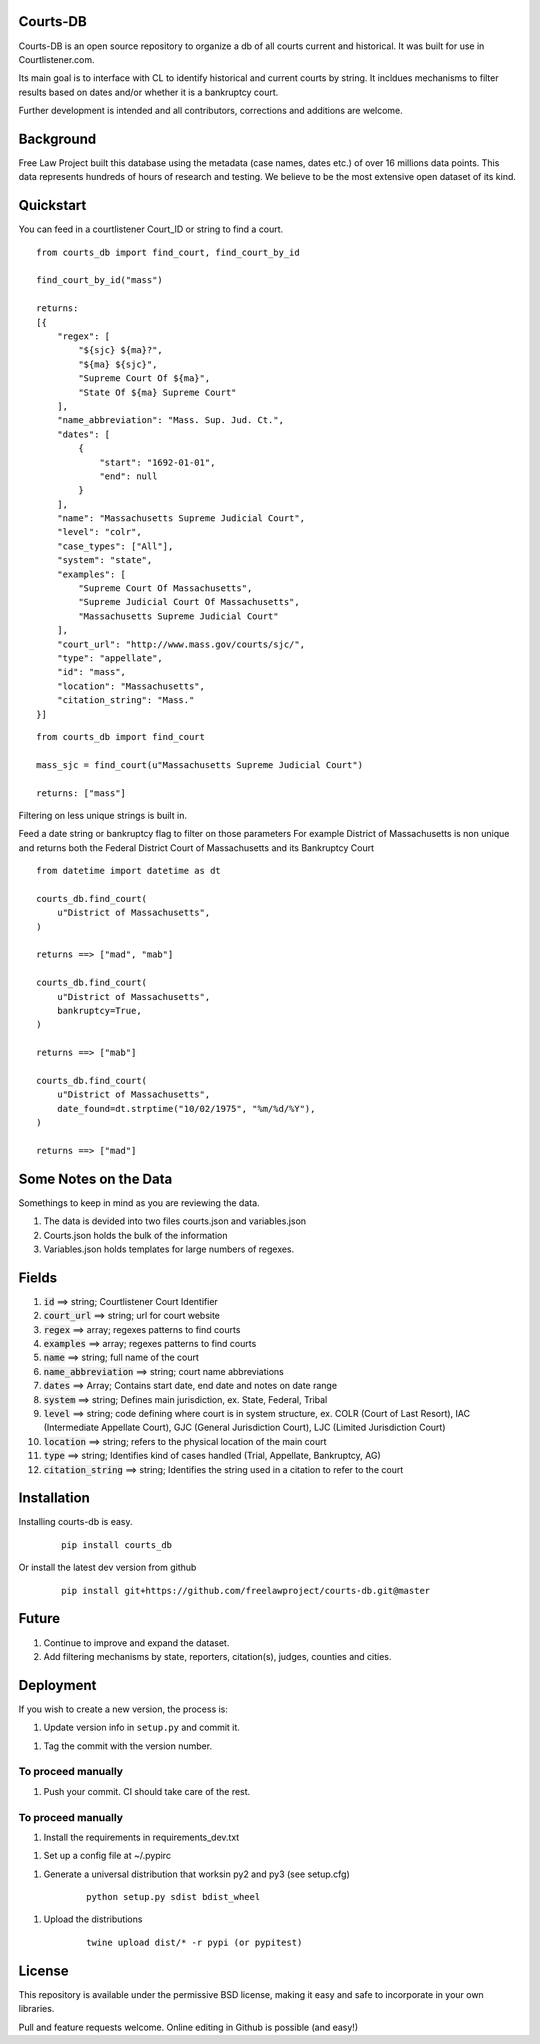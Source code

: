 Courts-DB
=========

Courts-DB is an open source repository to organize a db of all courts current and historical.
It was built for use in Courtlistener.com.

Its main goal is to interface with CL to identify historical and current courts
by string.  It incldues mechanisms to filter results based on dates and/or whether it is a bankruptcy court.

Further development is intended and all contributors, corrections and additions are welcome.

Background
==========

Free Law Project built this database using the metadata (case names, dates etc.)
of over 16 millions data points.  This data represents hundreds of hours of
research and testing.  We believe to be the most extensive open dataset of its kind.

Quickstart
===========

You can feed in a courtlistener Court_ID or string to find a court.

::

        from courts_db import find_court, find_court_by_id

        find_court_by_id("mass")

        returns:
        [{
            "regex": [
                "${sjc} ${ma}?",
                "${ma} ${sjc}",
                "Supreme Court Of ${ma}",
                "State Of ${ma} Supreme Court"
            ],
            "name_abbreviation": "Mass. Sup. Jud. Ct.",
            "dates": [
                {
                    "start": "1692-01-01",
                    "end": null
                }
            ],
            "name": "Massachusetts Supreme Judicial Court",
            "level": "colr",
            "case_types": ["All"],
            "system": "state",
            "examples": [
                "Supreme Court Of Massachusetts",
                "Supreme Judicial Court Of Massachusetts",
                "Massachusetts Supreme Judicial Court"
            ],
            "court_url": "http://www.mass.gov/courts/sjc/",
            "type": "appellate",
            "id": "mass",
            "location": "Massachusetts",
            "citation_string": "Mass."
        }]


::

        from courts_db import find_court

        mass_sjc = find_court(u"Massachusetts Supreme Judicial Court")

        returns: ["mass"]


Filtering on less unique strings is built in.

Feed a date string or bankruptcy flag to filter on those parameters
For example District of Massachusetts is non unique and returns both the Federal District Court of Massachusetts and its Bankruptcy Court
::

        from datetime import datetime as dt

        courts_db.find_court(
            u"District of Massachusetts",
        )

        returns ==> ["mad", "mab"]

        courts_db.find_court(
            u"District of Massachusetts",
            bankruptcy=True,
        )

        returns ==> ["mab"]

        courts_db.find_court(
            u"District of Massachusetts",
            date_found=dt.strptime("10/02/1975", "%m/%d/%Y"),
        )

        returns ==> ["mad"]


Some Notes on the Data
======================
Somethings to keep in mind as you are reviewing the data.

1. The data is devided into two files courts.json and variables.json
2. Courts.json holds the bulk of the information
3. Variables.json holds templates for large numbers of regexes.

Fields
======

1. :code:`id` ==> string; Courtlistener Court Identifier
2. :code:`court_url` ==> string; url for court website
3. :code:`regex` ==>  array; regexes patterns to find courts
4. :code:`examples` ==>  array; regexes patterns to find courts
5. :code:`name` ==> string; full name of the court
6. :code:`name_abbreviation` ==> string; court name abbreviations
7. :code:`dates` ==> Array; Contains start date, end date and notes on date range
8. :code:`system` ==> string; Defines main jurisdiction, ex. State, Federal, Tribal
9. :code:`level` ==> string; code defining where court is in system structure, ex. COLR (Court of Last Resort), IAC (Intermediate Appellate Court), GJC (General Jurisdiction Court), LJC (Limited Jurisdiction Court)
10. :code:`location` ==> string; refers to the physical location of the main court
11. :code:`type` ==> string; Identifies kind of cases handled (Trial, Appellate, Bankruptcy, AG)
12. :code:`citation_string` ==> string; Identifies the string used in a citation to refer to the court

Installation
============

Installing courts-db is easy.

    ::

        pip install courts_db


Or install the latest dev version from github

    ::

        pip install git+https://github.com/freelawproject/courts-db.git@master



Future
=======

1) Continue to improve and expand the dataset.
2) Add filtering mechanisms by state, reporters, citation(s), judges, counties and cities.


Deployment
==========

If you wish to create a new version, the process is:

1. Update version info in ``setup.py`` and commit it.

1. Tag the commit with the version number.

To proceed manually
-------------------

1. Push your commit. CI should take care of the rest.


To proceed manually
-------------------

1. Install the requirements in requirements_dev.txt

1. Set up a config file at ~/.pypirc

1. Generate a universal distribution that worksin py2 and py3 (see setup.cfg)

    ::

        python setup.py sdist bdist_wheel

1. Upload the distributions

    ::

        twine upload dist/* -r pypi (or pypitest)



License
=======

This repository is available under the permissive BSD license, making it easy and safe to incorporate in your own libraries.

Pull and feature requests welcome. Online editing in Github is possible (and easy!)
